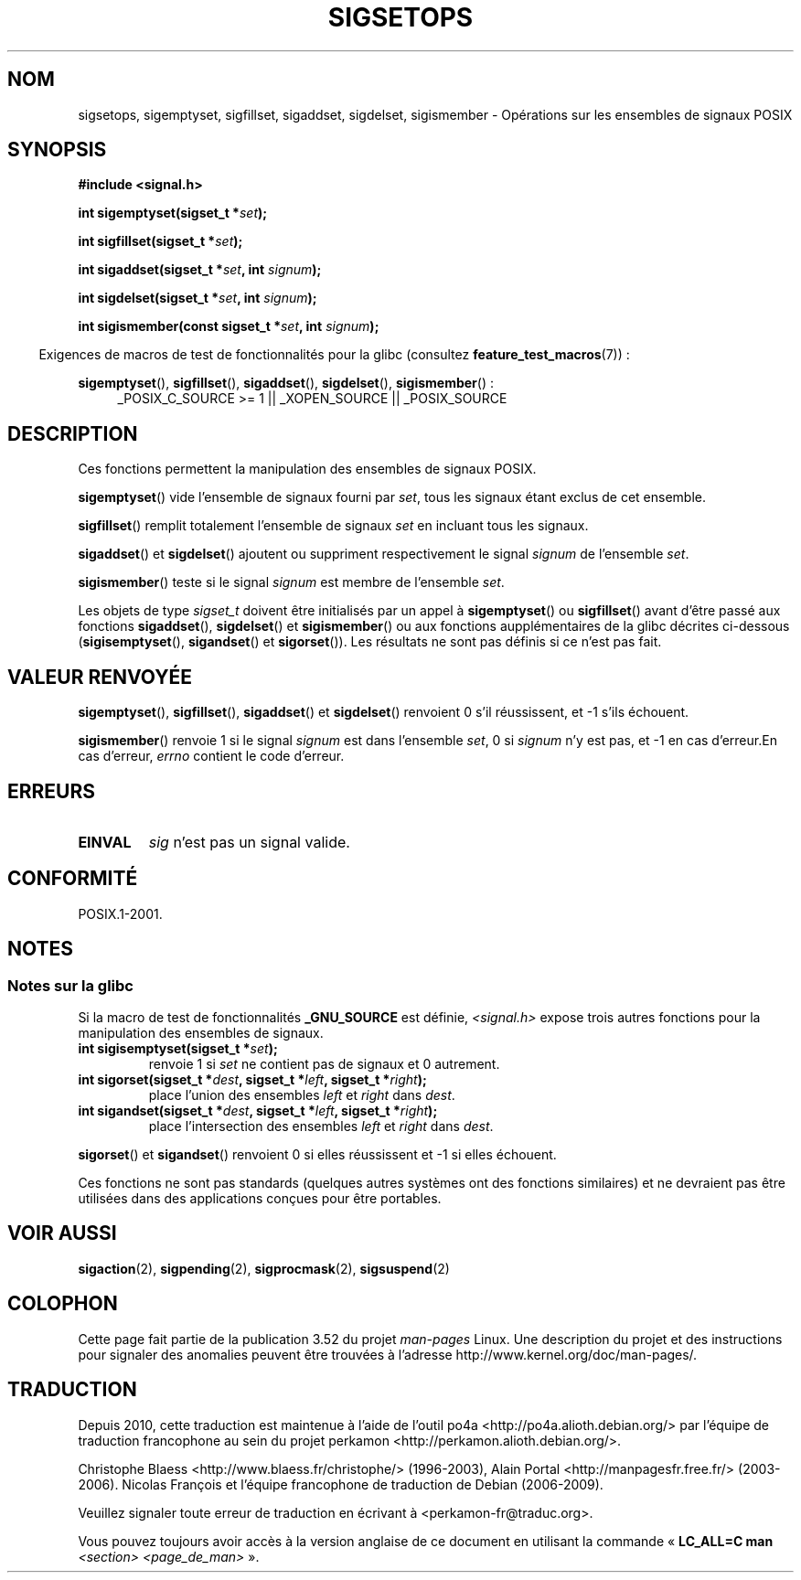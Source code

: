 .\" Copyright (c) 1994 Mike Battersby
.\"
.\" %%%LICENSE_START(VERBATIM)
.\" Permission is granted to make and distribute verbatim copies of this
.\" manual provided the copyright notice and this permission notice are
.\" preserved on all copies.
.\"
.\" Permission is granted to copy and distribute modified versions of this
.\" manual under the conditions for verbatim copying, provided that the
.\" entire resulting derived work is distributed under the terms of a
.\" permission notice identical to this one.
.\"
.\" Since the Linux kernel and libraries are constantly changing, this
.\" manual page may be incorrect or out-of-date.  The author(s) assume no
.\" responsibility for errors or omissions, or for damages resulting from
.\" the use of the information contained herein.  The author(s) may not
.\" have taken the same level of care in the production of this manual,
.\" which is licensed free of charge, as they might when working
.\" professionally.
.\"
.\" Formatted or processed versions of this manual, if unaccompanied by
.\" the source, must acknowledge the copyright and authors of this work.
.\" %%%LICENSE_END
.\"
.\" Modified by aeb, 960721
.\" 2005-11-21, mtk, added descriptions of sigisemptyset(), sigandset(),
.\"                  and sigorset()
.\" 2007-10-26 mdw   added wording that a sigset_t must be initialized
.\"                  prior to use
.\"
.\"*******************************************************************
.\"
.\" This file was generated with po4a. Translate the source file.
.\"
.\"*******************************************************************
.TH SIGSETOPS 3 "19 avril 2013" Linux "Manuel du programmeur Linux"
.SH NOM
sigsetops, sigemptyset, sigfillset, sigaddset, sigdelset, sigismember \-
Opérations sur les ensembles de signaux POSIX
.SH SYNOPSIS
\fB#include <signal.h>\fP
.sp
\fBint sigemptyset(sigset_t *\fP\fIset\fP\fB);\fP
.sp
\fBint sigfillset(sigset_t *\fP\fIset\fP\fB);\fP
.sp
\fBint sigaddset(sigset_t *\fP\fIset\fP\fB, int \fP\fIsignum\fP\fB);\fP
.sp
\fBint sigdelset(sigset_t *\fP\fIset\fP\fB, int \fP\fIsignum\fP\fB);\fP
.sp
\fBint sigismember(const sigset_t *\fP\fIset\fP\fB, int \fP\fIsignum\fP\fB);\fP
.sp
.in -4n
Exigences de macros de test de fonctionnalités pour la glibc (consultez
\fBfeature_test_macros\fP(7))\ :
.in
.sp
.ad l
\fBsigemptyset\fP(), \fBsigfillset\fP(), \fBsigaddset\fP(), \fBsigdelset\fP(),
\fBsigismember\fP()\ :
.RS 4
_POSIX_C_SOURCE\ >=\ 1 || _XOPEN_SOURCE || _POSIX_SOURCE
.RE
.ad b
.SH DESCRIPTION
Ces fonctions permettent la manipulation des ensembles de signaux POSIX.
.PP
\fBsigemptyset\fP() vide l'ensemble de signaux fourni par \fIset\fP, tous les
signaux étant exclus de cet ensemble.
.PP
\fBsigfillset\fP() remplit totalement l'ensemble de signaux \fIset\fP en incluant
tous les signaux.
.PP
\fBsigaddset\fP() et \fBsigdelset\fP() ajoutent ou suppriment respectivement le
signal \fIsignum\fP de l'ensemble \fIset\fP.
.PP
\fBsigismember\fP() teste si le signal \fIsignum\fP est membre de l'ensemble
\fIset\fP.
.PP
Les objets de type \fIsigset_t\fP doivent être initialisés par un appel à
\fBsigemptyset\fP() ou \fBsigfillset\fP() avant d'être passé aux fonctions
\fBsigaddset\fP(), \fBsigdelset\fP() et \fBsigismember\fP() ou aux fonctions
aupplémentaires de la glibc décrites ci\-dessous (\fBsigisemptyset\fP(),
\fBsigandset\fP() et \fBsigorset\fP()). Les résultats ne sont pas définis si ce
n'est pas fait.
.SH "VALEUR RENVOYÉE"
\fBsigemptyset\fP(), \fBsigfillset\fP(), \fBsigaddset\fP() et \fBsigdelset\fP()
renvoient 0 s'il réussissent, et \-1 s'ils échouent.
.PP
\fBsigismember\fP() renvoie 1 si le signal \fIsignum\fP est dans l'ensemble
\fIset\fP, 0 si \fIsignum\fP n'y est pas, et \-1 en cas d'erreur.En cas d'erreur,
\fIerrno\fP contient le code d'erreur.
.SH ERREURS
.TP 
\fBEINVAL\fP
\fIsig\fP n'est pas un signal valide.
.SH CONFORMITÉ
POSIX.1\-2001.
.SH NOTES
.SS "Notes sur la glibc"
Si la macro de test de fonctionnalités \fB_GNU_SOURCE\fP est définie,
\fI<signal.h>\fP expose trois autres fonctions pour la manipulation des
ensembles de signaux.
.TP 
\fBint sigisemptyset(sigset_t *\fP\fIset\fP\fB);\fP
renvoie 1 si \fIset\fP ne contient pas de signaux et 0 autrement.
.TP 
\fBint sigorset(sigset_t *\fP\fIdest\fP\fB, sigset_t *\fP\fIleft\fP\fB, sigset_t *\fP\fIright\fP\fB);\fP
place l'union des ensembles \fIleft\fP et \fIright\fP dans \fIdest\fP.
.TP 
\fBint sigandset(sigset_t *\fP\fIdest\fP\fB, sigset_t *\fP\fIleft\fP\fB, sigset_t *\fP\fIright\fP\fB);\fP
place l'intersection des ensembles \fIleft\fP et \fIright\fP dans \fIdest\fP.
.PP
\fBsigorset\fP() et \fBsigandset\fP() renvoient 0 si elles réussissent et \-1 si
elles échouent.
.PP
Ces fonctions ne sont pas standards (quelques autres systèmes ont des
fonctions similaires) et ne devraient pas être utilisées dans des
applications conçues pour être portables.
.SH "VOIR AUSSI"
\fBsigaction\fP(2), \fBsigpending\fP(2), \fBsigprocmask\fP(2), \fBsigsuspend\fP(2)
.SH COLOPHON
Cette page fait partie de la publication 3.52 du projet \fIman\-pages\fP
Linux. Une description du projet et des instructions pour signaler des
anomalies peuvent être trouvées à l'adresse
\%http://www.kernel.org/doc/man\-pages/.
.SH TRADUCTION
Depuis 2010, cette traduction est maintenue à l'aide de l'outil
po4a <http://po4a.alioth.debian.org/> par l'équipe de
traduction francophone au sein du projet perkamon
<http://perkamon.alioth.debian.org/>.
.PP
Christophe Blaess <http://www.blaess.fr/christophe/> (1996-2003),
Alain Portal <http://manpagesfr.free.fr/> (2003-2006).
Nicolas François et l'équipe francophone de traduction de Debian\ (2006-2009).
.PP
Veuillez signaler toute erreur de traduction en écrivant à
<perkamon\-fr@traduc.org>.
.PP
Vous pouvez toujours avoir accès à la version anglaise de ce document en
utilisant la commande
«\ \fBLC_ALL=C\ man\fR \fI<section>\fR\ \fI<page_de_man>\fR\ ».
